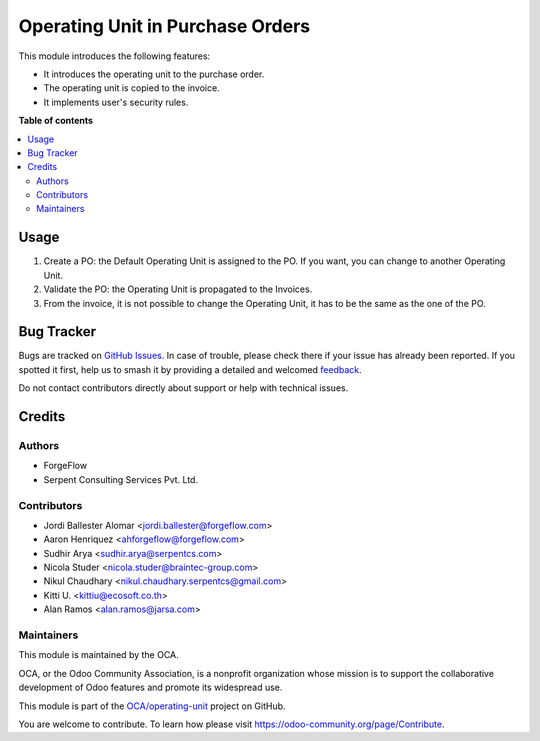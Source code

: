 =================================
Operating Unit in Purchase Orders
=================================

.. 
   !!!!!!!!!!!!!!!!!!!!!!!!!!!!!!!!!!!!!!!!!!!!!!!!!!!!
   !! This file is generated by oca-gen-addon-readme !!
   !! changes will be overwritten.                   !!
   !!!!!!!!!!!!!!!!!!!!!!!!!!!!!!!!!!!!!!!!!!!!!!!!!!!!
   !! source digest: sha256:b3595aae65fa5a86a28b8ac40ab40ba3fe381ada2c111fe1b8b83b1eec8cbf2f
   !!!!!!!!!!!!!!!!!!!!!!!!!!!!!!!!!!!!!!!!!!!!!!!!!!!!

.. |badge1| image:: https://img.shields.io/badge/maturity-Beta-yellow.png
    :target: https://odoo-community.org/page/development-status
    :alt: Beta
.. |badge2| image:: https://img.shields.io/badge/licence-LGPL--3-blue.png
    :target: http://www.gnu.org/licenses/lgpl-3.0-standalone.html
    :alt: License: LGPL-3
.. |badge3| image:: https://img.shields.io/badge/github-OCA%2Foperating--unit-lightgray.png?logo=github
    :target: https://github.com/OCA/operating-unit/tree/15.0/purchase_operating_unit
    :alt: OCA/operating-unit
.. |badge4| image:: https://img.shields.io/badge/weblate-Translate%20me-F47D42.png
    :target: https://translation.odoo-community.org/projects/operating-unit-15-0/operating-unit-15-0-purchase_operating_unit
    :alt: Translate me on Weblate
.. |badge5| image:: https://img.shields.io/badge/runboat-Try%20me-875A7B.png
    :target: https://runboat.odoo-community.org/builds?repo=OCA/operating-unit&target_branch=15.0
    :alt: Try me on Runboat

|badge1| |badge2| |badge3| |badge4| |badge5|

This module introduces the following features:

- It introduces the operating unit to the purchase order.
- The operating unit is copied to the invoice.
- It implements user's security rules.

**Table of contents**

.. contents::
   :local:

Usage
=====

#. Create a PO: the Default Operating Unit is assigned to the PO. If you want,
   you can change to another Operating Unit.
#. Validate the PO: the Operating Unit is propagated to the Invoices.
#. From the invoice, it is not possible to change the Operating Unit, it has to
   be the same as the one of the PO.

Bug Tracker
===========

Bugs are tracked on `GitHub Issues <https://github.com/OCA/operating-unit/issues>`_.
In case of trouble, please check there if your issue has already been reported.
If you spotted it first, help us to smash it by providing a detailed and welcomed
`feedback <https://github.com/OCA/operating-unit/issues/new?body=module:%20purchase_operating_unit%0Aversion:%2015.0%0A%0A**Steps%20to%20reproduce**%0A-%20...%0A%0A**Current%20behavior**%0A%0A**Expected%20behavior**>`_.

Do not contact contributors directly about support or help with technical issues.

Credits
=======

Authors
~~~~~~~

* ForgeFlow
* Serpent Consulting Services Pvt. Ltd.

Contributors
~~~~~~~~~~~~

* Jordi Ballester Alomar <jordi.ballester@forgeflow.com>
* Aaron Henriquez <ahforgeflow@forgeflow.com>
* Sudhir Arya <sudhir.arya@serpentcs.com>
* Nicola Studer <nicola.studer@braintec-group.com>
* Nikul Chaudhary <nikul.chaudhary.serpentcs@gmail.com>
* Kitti U. <kittiu@ecosoft.co.th>
* Alan Ramos <alan.ramos@jarsa.com>

Maintainers
~~~~~~~~~~~

This module is maintained by the OCA.

.. image:: https://odoo-community.org/logo.png
   :alt: Odoo Community Association
   :target: https://odoo-community.org

OCA, or the Odoo Community Association, is a nonprofit organization whose
mission is to support the collaborative development of Odoo features and
promote its widespread use.

This module is part of the `OCA/operating-unit <https://github.com/OCA/operating-unit/tree/15.0/purchase_operating_unit>`_ project on GitHub.

You are welcome to contribute. To learn how please visit https://odoo-community.org/page/Contribute.
